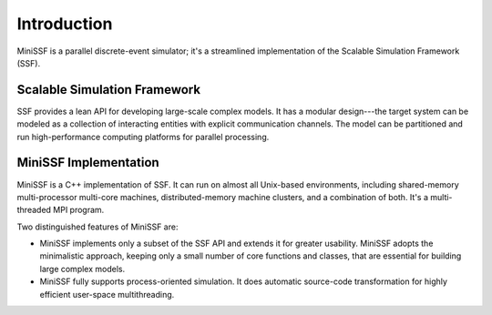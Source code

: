 Introduction
------------

MiniSSF is a parallel discrete-event simulator; it's a streamlined implementation of the Scalable Simulation Framework (SSF).


Scalable Simulation Framework
*****************************

SSF provides a lean API for developing large-scale complex models.  It has a modular design---the target system can be modeled as a collection of interacting entities with explicit communication channels.  The model can be partitioned and run high-performance computing platforms for parallel processing.

MiniSSF Implementation
**********************

MiniSSF is a C++ implementation of SSF. It can run on almost all Unix-based environments, including shared-memory multi-processor multi-core machines, distributed-memory machine clusters, and a combination of both. It's a multi-threaded MPI program.

Two distinguished features of MiniSSF are:

* MiniSSF implements only a subset of the SSF API and extends it for greater usability. MiniSSF adopts the minimalistic approach, keeping only a small number of core functions and classes, that are essential for building large complex models.

* MiniSSF fully supports process-oriented simulation. It does automatic source-code transformation for highly efficient user-space multithreading.


